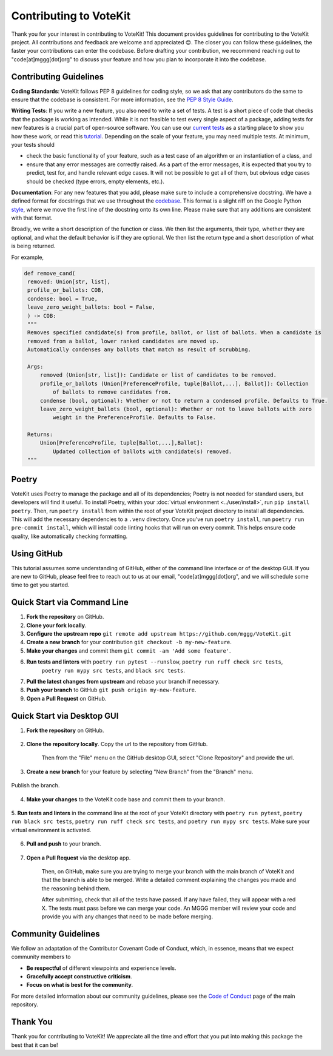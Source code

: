 ==========================
Contributing to VoteKit
==========================

Thank you for your interest in contributing to VoteKit! This document provides
guidelines for contributing to the VoteKit project. All contributions and 
feedback are welcome and appreciated 😊. The closer you can follow these guidelines, the 
faster your contributions can enter the codebase. Before drafting your contribution, we recommend reaching out to 
"code[at]mggg[dot]org" to discuss your feature and how you plan to incorporate it into the codebase.


Contributing Guidelines
=======================

**Coding Standards**: VoteKit follows PEP 8 guidelines for coding style, so we
ask that any contributors do the same to ensure that the codebase is consistent. For
more information, see the `PEP 8 Style Guide <https://www.python.org/dev/peps/pep-0008/>`_.

**Writing Tests**: If you write a new feature, you also need to write a set of tests. A test is a short piece of code that checks that the package is working as intended.
While it is not feasible to test every single aspect of a package, adding tests for new features is a crucial part
of open-source software. You can use our `current tests <https://github.com/mggg/VoteKit/blob/main/tests>`_  as a starting place 
to show you how these work, or read this `tutorial <https://realpython.com/python-testing/>`_. Depending on the scale of your feature, you may need multiple tests.
At minimum, your tests should 

- check the basic functionality of your feature, such as a test case of an algorithm or an instantiation of a class, and 
- ensure that any error messages are correctly raised. As a part of the error messages, it is expected that you try to predict, test for, and handle relevant edge cases. It will not be possible to get all of them, but obvious edge cases should be checked (type errors, empty elements, etc.).

**Documentation**: For any new features that you add, please make sure to include
a comprehensive docstring. We have a defined format for docstrings that we use
throughout the `codebase <https://github.com/mggg/VoteKit/blob/main/src/votekit>`_.  This format is a slight riff on the Google Python `style <https://google.github.io/styleguide/pyguide.html#38-comments-and-docstrings>`_,
where we move the first line of the docstring onto its own line. Please make sure that any additions are consistent
with that format.

Broadly, we write a short description of the function or class.
We then list the arguments, their type, whether they are optional, and what the default behavior is if they are optional.
We then list the return type and a short description of what is being returned.

For example, 

.. code-block:: python

   def remove_cand(
    removed: Union[str, list],
    profile_or_ballots: COB,
    condense: bool = True,
    leave_zero_weight_ballots: bool = False,
    ) -> COB:
    """
    Removes specified candidate(s) from profile, ballot, or list of ballots. When a candidate is
    removed from a ballot, lower ranked candidates are moved up.
    Automatically condenses any ballots that match as result of scrubbing.

    Args:
        removed (Union[str, list]): Candidate or list of candidates to be removed.
        profile_or_ballots (Union[PreferenceProfile, tuple[Ballot,...], Ballot]): Collection
            of ballots to remove candidates from.
        condense (bool, optional): Whether or not to return a condensed profile. Defaults to True.
        leave_zero_weight_ballots (bool, optional): Whether or not to leave ballots with zero
            weight in the PreferenceProfile. Defaults to False.

    Returns:
        Union[PreferenceProfile, tuple[Ballot,...],Ballot]:
            Updated collection of ballots with candidate(s) removed.
    """



Poetry
=============

VoteKit uses Poetry to manage the package and all of its dependencies; Poetry is not needed for standard users, but developers will find it useful.
To install Poetry, within your :doc:`virtual environment <../user/install>`, run ``pip install poetry``.
Then, run ``poetry install`` from within the root of your VoteKit project directory to install all dependencies. 
This will add the necessary dependencies to a ``.venv`` directory.
Once you've run ``poetry install``,  run ``poetry run pre-commit install``, which will install code linting hooks that will run on every commit. 
This helps ensure code quality, like automatically checking formatting.



Using GitHub
============
This tutorial assumes some understanding of GitHub, either of the command line interface or of the desktop GUI.
If you are new to GitHub, please feel free to reach out to us at our email, "code[at]mggg[dot]org", and we will schedule some
time to get you started.

Quick Start via Command Line
============================

1. **Fork the repository** on GitHub.
2. **Clone your fork locally**.
3. **Configure the upstream repo** ``git remote add upstream https://github.com/mggg/VoteKit.git``
4. **Create a new branch** for your contribution ``git checkout -b my-new-feature``.
5. **Make your changes** and commit them ``git commit -am 'Add some feature'``.
6. **Run tests and linters** with ``poetry run pytest --runslow``, ``poetry run ruff check src tests``, 
    ``poetry run mypy src tests``, and ``black src tests``.
7. **Pull the latest changes from upstream** and rebase your branch if necessary.
8. **Push your branch** to GitHub ``git push origin my-new-feature``.
9. **Open a Pull Request** on GitHub.

Quick Start via Desktop GUI
============================

1. **Fork the repository** on GitHub. 

    .. image:: ../_static/assets/github_desktop/fork_repo.png
        :align: center

2. **Clone the repository locally**. Copy the url to the repository from GitHub.

    .. image:: ../_static/assets/github_desktop/clone_repo_1.png
        :align: center

    Then from the "File" menu on the GitHub desktop GUI, select "Clone Repository" and provide the url.

3. **Create a new branch** for your feature by selecting "New Branch" from the "Branch" menu.

    .. image:: ../_static/assets/github_desktop/new_branch_1.png
        :align: center

Publish the branch.

    .. image:: ../_static/assets/github_desktop/publish_branch.png
        :align: center

4. **Make your changes** to the VoteKit code base and commit them to your branch.

    .. image:: ../_static/assets/github_desktop/commit.png
        :align: center

5. **Run tests and linters** in the command line at the root of your VoteKit directory
with ``poetry run pytest``, ``poetry run black src tests``, ``poetry run ruff check src tests``, and ``poetry run mypy src tests``.
Make sure your virtual environment is activated.

    .. image:: ../_static/assets/github_desktop/run_tests.png
        :align: center

6. **Pull and push** to your branch.

    .. image:: ../_static/assets/github_desktop/push.png
        :align: center

7. **Open a Pull Request** via the desktop app. 

    .. image:: ../_static/assets/github_desktop/create_PR.png
        :align: center

    Then, on GitHub, make sure you are trying to merge your branch with the main branch of VoteKit and that the branch is able to be merged.
    Write a detailed comment explaining the changes you made and the reasoning behind them.

    .. image:: ../_static/assets/github_desktop/edit_PR_details.png
        :align: center

    After submitting, check that all of the tests have passed. If any have failed, they will appear with a red X.
    The tests must pass before we can merge your code. An MGGG member will review your code and provide you with any 
    changes that need to be made before merging.

    .. image:: ../_static/assets/github_desktop/final_PR_check.png
        :align: center




Community Guidelines
====================

We follow an adaptation of the Contributor Covenant Code of Conduct, which, 
in essence, means that we expect community members to

- **Be respectful** of different viewpoints and experience levels.
- **Gracefully accept constructive criticism**.
- **Focus on what is best for the community**.

For more detailed information about our community guidelines, please see the
`Code of Conduct <https://github.com/mggg/VoteKit/blob/main/CODE_OF_CONDUCT.md>`_ 
page of the main repository.


Thank You
=========

Thank you for contributing to VoteKit! We appreciate all the time and
effort that you put into making this package the best that it can be!